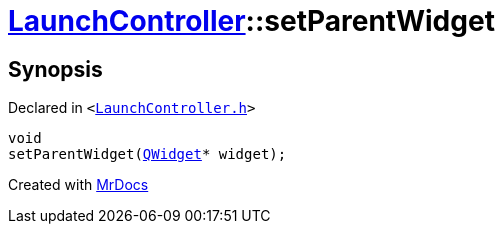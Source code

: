 [#LaunchController-setParentWidget]
= xref:LaunchController.adoc[LaunchController]::setParentWidget
:relfileprefix: ../
:mrdocs:


== Synopsis

Declared in `&lt;https://github.com/PrismLauncher/PrismLauncher/blob/develop/launcher/LaunchController.h#L65[LaunchController&period;h]&gt;`

[source,cpp,subs="verbatim,replacements,macros,-callouts"]
----
void
setParentWidget(xref:QWidget.adoc[QWidget]* widget);
----



[.small]#Created with https://www.mrdocs.com[MrDocs]#
